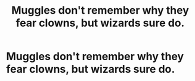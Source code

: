 #+TITLE: Muggles don't remember why they fear clowns, but wizards sure do.

* Muggles don't remember why they fear clowns, but wizards sure do.
:PROPERTIES:
:Author: Vercalos
:Score: 8
:DateUnix: 1601935261.0
:DateShort: 2020-Oct-06
:FlairText: Prompt
:END:

